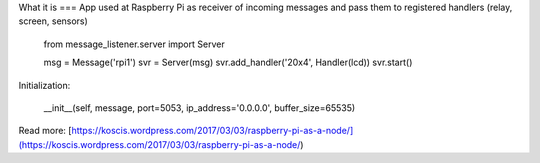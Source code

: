 What it is
===
App used at Raspberry Pi as receiver of incoming messages and pass them to registered handlers 
(relay, screen, sensors) 

    from message_listener.server import Server

    msg = Message('rpi1')
    svr = Server(msg)
    svr.add_handler('20x4', Handler(lcd))
    svr.start()

Initialization:

    __init__(self, message, port=5053, ip_address='0.0.0.0', buffer_size=65535)

Read more: [https://koscis.wordpress.com/2017/03/03/raspberry-pi-as-a-node/](https://koscis.wordpress.com/2017/03/03/raspberry-pi-as-a-node/)




